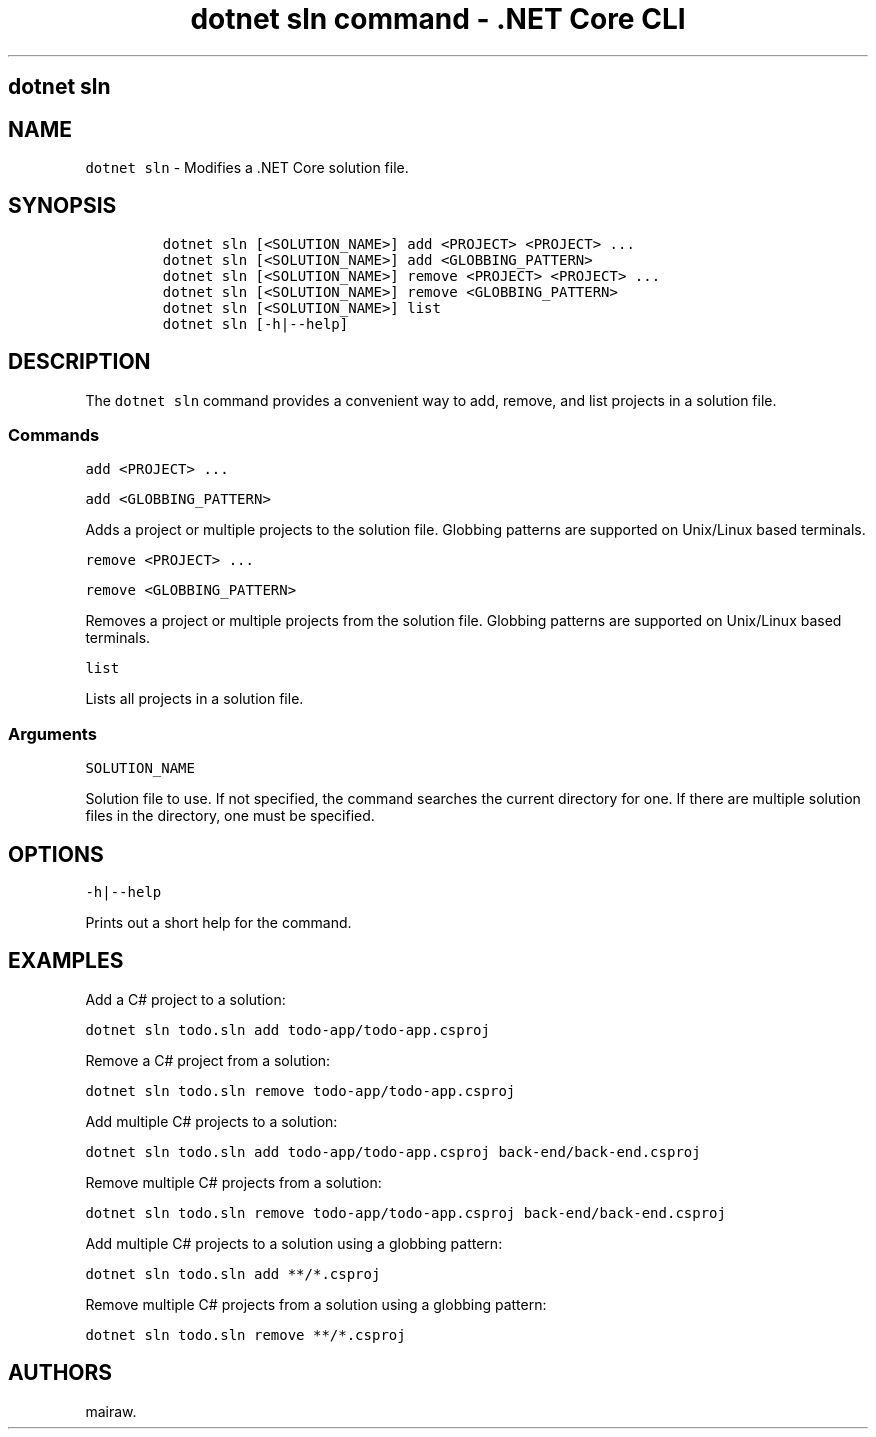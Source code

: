 .\" Automatically generated by Pandoc 2.1.3
.\"
.TH "dotnet sln command \- .NET Core CLI" "1" "" "" ".NET Core"
.hy
.SH dotnet sln
.PP
.SH NAME
.PP
\f[C]dotnet\ sln\f[] \- Modifies a .NET Core solution file.
.SH SYNOPSIS
.IP
.nf
\f[C]
dotnet\ sln\ [<SOLUTION_NAME>]\ add\ <PROJECT>\ <PROJECT>\ ...
dotnet\ sln\ [<SOLUTION_NAME>]\ add\ <GLOBBING_PATTERN>
dotnet\ sln\ [<SOLUTION_NAME>]\ remove\ <PROJECT>\ <PROJECT>\ ...
dotnet\ sln\ [<SOLUTION_NAME>]\ remove\ <GLOBBING_PATTERN>
dotnet\ sln\ [<SOLUTION_NAME>]\ list
dotnet\ sln\ [\-h|\-\-help]
\f[]
.fi
.SH DESCRIPTION
.PP
The \f[C]dotnet\ sln\f[] command provides a convenient way to add, remove, and list projects in a solution file.
.SS Commands
.PP
\f[C]add\ <PROJECT>\ ...\f[]
.PP
\f[C]add\ <GLOBBING_PATTERN>\f[]
.PP
Adds a project or multiple projects to the solution file.
Globbing patterns are supported on Unix/Linux based terminals.
.PP
\f[C]remove\ <PROJECT>\ ...\f[]
.PP
\f[C]remove\ <GLOBBING_PATTERN>\f[]
.PP
Removes a project or multiple projects from the solution file.
Globbing patterns are supported on Unix/Linux based terminals.
.PP
\f[C]list\f[]
.PP
Lists all projects in a solution file.
.SS Arguments
.PP
\f[C]SOLUTION_NAME\f[]
.PP
Solution file to use.
If not specified, the command searches the current directory for one.
If there are multiple solution files in the directory, one must be specified.
.SH OPTIONS
.PP
\f[C]\-h|\-\-help\f[]
.PP
Prints out a short help for the command.
.SH EXAMPLES
.PP
Add a C# project to a solution:
.PP
\f[C]dotnet\ sln\ todo.sln\ add\ todo\-app/todo\-app.csproj\f[]
.PP
Remove a C# project from a solution:
.PP
\f[C]dotnet\ sln\ todo.sln\ remove\ todo\-app/todo\-app.csproj\f[]
.PP
Add multiple C# projects to a solution:
.PP
\f[C]dotnet\ sln\ todo.sln\ add\ todo\-app/todo\-app.csproj\ back\-end/back\-end.csproj\f[]
.PP
Remove multiple C# projects from a solution:
.PP
\f[C]dotnet\ sln\ todo.sln\ remove\ todo\-app/todo\-app.csproj\ back\-end/back\-end.csproj\f[]
.PP
Add multiple C# projects to a solution using a globbing pattern:
.PP
\f[C]dotnet\ sln\ todo.sln\ add\ **/*.csproj\f[]
.PP
Remove multiple C# projects from a solution using a globbing pattern:
.PP
\f[C]dotnet\ sln\ todo.sln\ remove\ **/*.csproj\f[]
.SH AUTHORS
mairaw.
